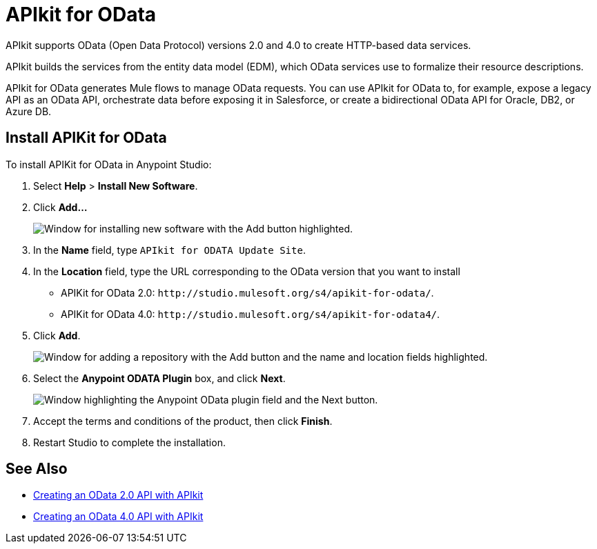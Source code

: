 = APIkit for OData

APIkit supports OData (Open Data Protocol) versions 2.0 and 4.0 to create HTTP-based data services.

APIkit builds the services from the entity data model (EDM), which OData services use to formalize their resource descriptions.

APIkit for OData generates Mule flows to manage OData requests. You can use APIkit for OData to, for example, expose a legacy API as an OData API, orchestrate data before exposing it in Salesforce, or create a bidirectional OData API for Oracle, DB2, or Azure DB.

== Install APIKit for OData

To install APIKit for OData in Anypoint Studio:

. Select *Help* > *Install New Software*.
. Click *Add...*
+
image::add-update-site.png["Window for installing new software with the Add button highlighted."]
. In the *Name* field, type `APIkit for ODATA Update Site`.
. In the *Location* field, type the URL corresponding to the OData version that you want to install
  ** APIKit for OData 2.0: `+http://studio.mulesoft.org/s4/apikit-for-odata/+`.
  ** APIKit for OData 4.0: `+http://studio.mulesoft.org/s4/apikit-for-odata4/+`.
. Click *Add*.
+
image::add-repository-odata.png["Window for adding a repository with the Add button and the name and location fields highlighted."]
. Select the *Anypoint ODATA Plugin* box, and click *Next*.
+
image::select-odata-extension.png["Window highlighting the Anypoint OData plugin field and the Next button."]
. Accept the terms and conditions of the product, then click *Finish*.
. Restart Studio to complete the installation.

== See Also

* xref:creating-an-odata-api-with-apikit.adoc[Creating an OData 2.0 API with APIkit]
* xref:creating-an-odatav4-api-with-apikit.adoc[Creating an OData 4.0 API with APIkit]
